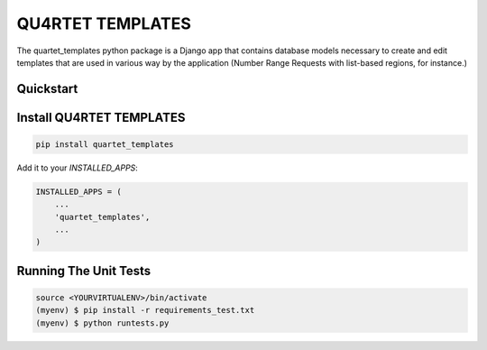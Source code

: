 QU4RTET TEMPLATES
=============

.. image:: https://gitlab.com/serial-lab/quartet_templates/badges/master/pipeline.svg
        :target: https://gitlab.com/serial-lab/quartet_templates/commits/master

.. image:: https://gitlab.com/serial-lab/quartet_templates/badges/master/coverage.svg
        :target: https://gitlab.com/serial-lab/quartet_templates/pipelines


The quartet_templates python package is a Django app that
contains database models necessary to create and edit templates
that are used in various way by the application (Number Range Requests with list-based regions, for instance.)


Quickstart
----------

Install QU4RTET TEMPLATES
---------------------

.. code-block:: text

    pip install quartet_templates


Add it to your `INSTALLED_APPS`:

.. code-block:: text

    INSTALLED_APPS = (
        ...
        'quartet_templates',
        ...
    )

Running The Unit Tests
----------------------

.. code-block:: text

    source <YOURVIRTUALENV>/bin/activate
    (myenv) $ pip install -r requirements_test.txt
    (myenv) $ python runtests.py

